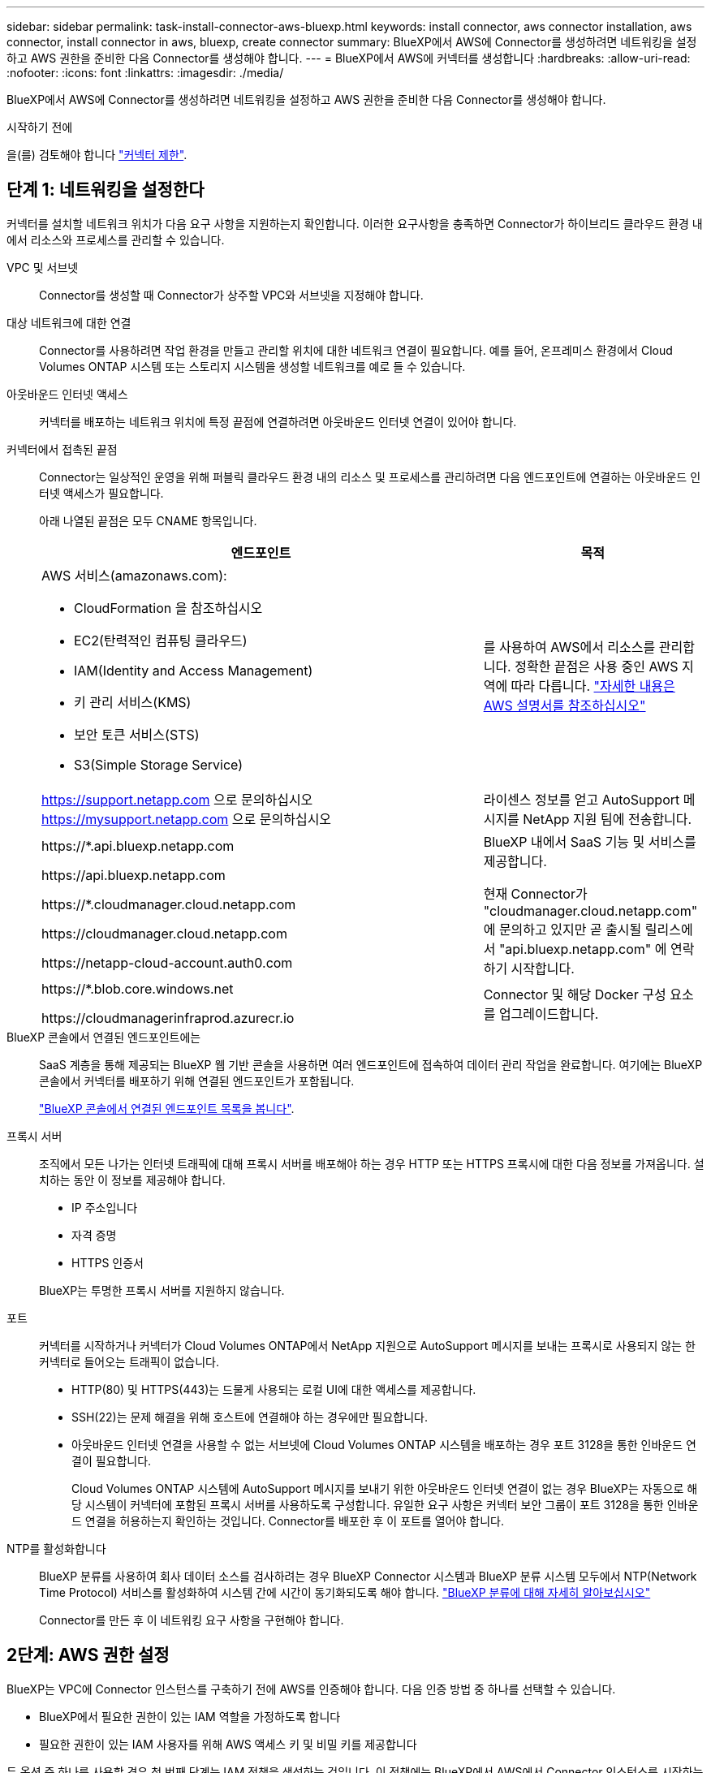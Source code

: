 ---
sidebar: sidebar 
permalink: task-install-connector-aws-bluexp.html 
keywords: install connector, aws connector installation, aws connector, install connector in aws, bluexp, create connector 
summary: BlueXP에서 AWS에 Connector를 생성하려면 네트워킹을 설정하고 AWS 권한을 준비한 다음 Connector를 생성해야 합니다. 
---
= BlueXP에서 AWS에 커넥터를 생성합니다
:hardbreaks:
:allow-uri-read: 
:nofooter: 
:icons: font
:linkattrs: 
:imagesdir: ./media/


[role="lead"]
BlueXP에서 AWS에 Connector를 생성하려면 네트워킹을 설정하고 AWS 권한을 준비한 다음 Connector를 생성해야 합니다.

.시작하기 전에
을(를) 검토해야 합니다 link:reference-limitations.html["커넥터 제한"].



== 단계 1: 네트워킹을 설정한다

커넥터를 설치할 네트워크 위치가 다음 요구 사항을 지원하는지 확인합니다. 이러한 요구사항을 충족하면 Connector가 하이브리드 클라우드 환경 내에서 리소스와 프로세스를 관리할 수 있습니다.

VPC 및 서브넷:: Connector를 생성할 때 Connector가 상주할 VPC와 서브넷을 지정해야 합니다.


대상 네트워크에 대한 연결:: Connector를 사용하려면 작업 환경을 만들고 관리할 위치에 대한 네트워크 연결이 필요합니다. 예를 들어, 온프레미스 환경에서 Cloud Volumes ONTAP 시스템 또는 스토리지 시스템을 생성할 네트워크를 예로 들 수 있습니다.


아웃바운드 인터넷 액세스:: 커넥터를 배포하는 네트워크 위치에 특정 끝점에 연결하려면 아웃바운드 인터넷 연결이 있어야 합니다.


커넥터에서 접촉된 끝점:: Connector는 일상적인 운영을 위해 퍼블릭 클라우드 환경 내의 리소스 및 프로세스를 관리하려면 다음 엔드포인트에 연결하는 아웃바운드 인터넷 액세스가 필요합니다.
+
--
아래 나열된 끝점은 모두 CNAME 항목입니다.

[cols="2a,1a"]
|===
| 엔드포인트 | 목적 


 a| 
AWS 서비스(amazonaws.com):

* CloudFormation 을 참조하십시오
* EC2(탄력적인 컴퓨팅 클라우드)
* IAM(Identity and Access Management)
* 키 관리 서비스(KMS)
* 보안 토큰 서비스(STS)
* S3(Simple Storage Service)

 a| 
를 사용하여 AWS에서 리소스를 관리합니다. 정확한 끝점은 사용 중인 AWS 지역에 따라 다릅니다. https://docs.aws.amazon.com/general/latest/gr/rande.html["자세한 내용은 AWS 설명서를 참조하십시오"^]



 a| 
https://support.netapp.com 으로 문의하십시오
https://mysupport.netapp.com 으로 문의하십시오
 a| 
라이센스 정보를 얻고 AutoSupport 메시지를 NetApp 지원 팀에 전송합니다.



 a| 
\https://*.api.bluexp.netapp.com

\https://api.bluexp.netapp.com

\https://*.cloudmanager.cloud.netapp.com

\https://cloudmanager.cloud.netapp.com

\https://netapp-cloud-account.auth0.com
 a| 
BlueXP 내에서 SaaS 기능 및 서비스를 제공합니다.

현재 Connector가 "cloudmanager.cloud.netapp.com" 에 문의하고 있지만 곧 출시될 릴리스에서 "api.bluexp.netapp.com" 에 연락하기 시작합니다.



 a| 
\https://*.blob.core.windows.net

\https://cloudmanagerinfraprod.azurecr.io
 a| 
Connector 및 해당 Docker 구성 요소를 업그레이드합니다.

|===
--


BlueXP 콘솔에서 연결된 엔드포인트에는:: SaaS 계층을 통해 제공되는 BlueXP 웹 기반 콘솔을 사용하면 여러 엔드포인트에 접속하여 데이터 관리 작업을 완료합니다. 여기에는 BlueXP 콘솔에서 커넥터를 배포하기 위해 연결된 엔드포인트가 포함됩니다.
+
--
link:reference-networking-saas-console.html["BlueXP 콘솔에서 연결된 엔드포인트 목록을 봅니다"].

--


프록시 서버:: 조직에서 모든 나가는 인터넷 트래픽에 대해 프록시 서버를 배포해야 하는 경우 HTTP 또는 HTTPS 프록시에 대한 다음 정보를 가져옵니다. 설치하는 동안 이 정보를 제공해야 합니다.
+
--
* IP 주소입니다
* 자격 증명
* HTTPS 인증서


BlueXP는 투명한 프록시 서버를 지원하지 않습니다.

--


포트:: 커넥터를 시작하거나 커넥터가 Cloud Volumes ONTAP에서 NetApp 지원으로 AutoSupport 메시지를 보내는 프록시로 사용되지 않는 한 커넥터로 들어오는 트래픽이 없습니다.
+
--
* HTTP(80) 및 HTTPS(443)는 드물게 사용되는 로컬 UI에 대한 액세스를 제공합니다.
* SSH(22)는 문제 해결을 위해 호스트에 연결해야 하는 경우에만 필요합니다.
* 아웃바운드 인터넷 연결을 사용할 수 없는 서브넷에 Cloud Volumes ONTAP 시스템을 배포하는 경우 포트 3128을 통한 인바운드 연결이 필요합니다.
+
Cloud Volumes ONTAP 시스템에 AutoSupport 메시지를 보내기 위한 아웃바운드 인터넷 연결이 없는 경우 BlueXP는 자동으로 해당 시스템이 커넥터에 포함된 프록시 서버를 사용하도록 구성합니다. 유일한 요구 사항은 커넥터 보안 그룹이 포트 3128을 통한 인바운드 연결을 허용하는지 확인하는 것입니다. Connector를 배포한 후 이 포트를 열어야 합니다.



--


NTP를 활성화합니다:: BlueXP 분류를 사용하여 회사 데이터 소스를 검사하려는 경우 BlueXP Connector 시스템과 BlueXP 분류 시스템 모두에서 NTP(Network Time Protocol) 서비스를 활성화하여 시스템 간에 시간이 동기화되도록 해야 합니다. https://docs.netapp.com/us-en/bluexp-classification/concept-cloud-compliance.html["BlueXP 분류에 대해 자세히 알아보십시오"^]
+
--
Connector를 만든 후 이 네트워킹 요구 사항을 구현해야 합니다.

--




== 2단계: AWS 권한 설정

BlueXP는 VPC에 Connector 인스턴스를 구축하기 전에 AWS를 인증해야 합니다. 다음 인증 방법 중 하나를 선택할 수 있습니다.

* BlueXP에서 필요한 권한이 있는 IAM 역할을 가정하도록 합니다
* 필요한 권한이 있는 IAM 사용자를 위해 AWS 액세스 키 및 비밀 키를 제공합니다


두 옵션 중 하나를 사용할 경우 첫 번째 단계는 IAM 정책을 생성하는 것입니다. 이 정책에는 BlueXP에서 AWS에서 Connector 인스턴스를 시작하는 데 필요한 권한만 포함되어 있습니다.

필요한 경우 IAM을 사용하여 IAM 정책을 제한할 수 있습니다 `Condition` 요소. https://docs.aws.amazon.com/IAM/latest/UserGuide/reference_policies_elements_condition.html["AWS 설명서:조건 요소"^]


TIP: BlueXP에서 Connector를 만들면 Connector가 AWS 리소스를 관리할 수 있도록 Connector 인스턴스에 새 권한 집합이 적용됩니다.

.단계
. AWS IAM 콘솔로 이동합니다.
. 정책 > 정책 생성 * 을 선택합니다.
. JSON * 을 선택합니다.
. 다음 정책을 복사하여 붙여 넣습니다.
+
이 정책은 BlueXP에서 AWS에서 Connector 인스턴스를 실행하는 데 필요한 권한만 포함합니다. link:reference-permissions-aws.html["Connector 인스턴스 자체에 필요한 권한을 봅니다"].

+
[source, json]
----
{
    "Version": "2012-10-17",
    "Statement": [{
            "Effect": "Allow",
            "Action": [
                "iam:CreateRole",
                "iam:DeleteRole",
                "iam:PutRolePolicy",
                "iam:CreateInstanceProfile",
                "iam:DeleteRolePolicy",
                "iam:AddRoleToInstanceProfile",
                "iam:RemoveRoleFromInstanceProfile",
                "iam:DeleteInstanceProfile",
                "iam:PassRole",
                "ec2:DescribeInstanceStatus",
                "ec2:RunInstances",
                "ec2:ModifyInstanceAttribute",
                "ec2:CreateSecurityGroup",
                "ec2:DeleteSecurityGroup",
                "ec2:DescribeSecurityGroups",
                "ec2:RevokeSecurityGroupEgress",
                "ec2:AuthorizeSecurityGroupEgress",
                "ec2:AuthorizeSecurityGroupIngress",
                "ec2:RevokeSecurityGroupIngress",
                "ec2:CreateNetworkInterface",
                "ec2:DescribeNetworkInterfaces",
                "ec2:DeleteNetworkInterface",
                "ec2:ModifyNetworkInterfaceAttribute",
                "ec2:DescribeSubnets",
                "ec2:DescribeVpcs",
                "ec2:DescribeDhcpOptions",
                "ec2:DescribeKeyPairs",
                "ec2:DescribeRegions",
                "ec2:DescribeInstances",
                "ec2:CreateTags",
                "ec2:DescribeImages",
                "cloudformation:CreateStack",
                "cloudformation:DeleteStack",
                "cloudformation:DescribeStacks",
                "cloudformation:DescribeStackEvents",
                "cloudformation:ValidateTemplate",
                "ec2:AssociateIamInstanceProfile",
                "ec2:DescribeIamInstanceProfileAssociations",
                "ec2:DisassociateIamInstanceProfile",
                "iam:GetRole",
                "iam:TagRole",
                "iam:ListRoles",
                "kms:ListAliases"
            ],
            "Resource": "*"
        },
        {
            "Effect": "Allow",
            "Action": [
                "ec2:TerminateInstances"
            ],
            "Condition": {
                "StringLike": {
                    "ec2:ResourceTag/OCCMInstance": "*"
                }
            },
            "Resource": [
                "arn:aws:ec2:*:*:instance/*"
            ]
        }
    ]
}
----
. 필요한 경우 * 다음 * 을 선택하고 태그를 추가합니다.
. 다음 * 을 선택하고 이름과 설명을 입력합니다.
. Create policy * 를 선택합니다.
. BlueXP에서 사용할 수 있는 IAM 역할 또는 IAM 사용자에게 정책을 연결하여 BlueXP에 액세스 키를 제공할 수 있도록 합니다.
+
** (옵션 1) BlueXP가 가정할 수 있는 IAM 역할을 설정합니다.
+
... 대상 계정에서 AWS IAM 콘솔로 이동합니다.
... 액세스 관리에서 * 역할 > 역할 만들기 * 를 선택하고 단계를 따라 역할을 만듭니다.
... 신뢰할 수 있는 엔터티 유형 * 에서 * AWS 계정 * 을 선택합니다.
... 다른 AWS 계정 * 을 선택하고 BlueXP SaaS 계정의 ID를 입력합니다. 952013314444
... 이전 섹션에서 생성한 정책을 선택합니다.
... 역할을 만든 후 역할 ARN을 복사하여 Connector를 만들 때 BlueXP에 붙여 넣을 수 있습니다.


** (옵션 2) BlueXP에 액세스 키를 제공할 수 있도록 IAM 사용자에 대한 권한을 설정합니다.
+
... AWS IAM 콘솔에서 * Users * 를 선택한 다음 사용자 이름을 선택합니다.
... Add permissions > Attach existing policies directly * 를 선택합니다.
... 생성한 정책을 선택합니다.
... 다음 * 을 선택한 다음 * 권한 추가 * 를 선택합니다.
... IAM 사용자를 위한 액세스 키와 비밀 키가 있는지 확인합니다.






.결과
필요한 권한이 있는 IAM 역할 또는 필요한 권한이 있는 IAM 사용자가 있어야 합니다. BlueXP에서 커넥터를 생성할 때 역할 또는 액세스 키에 대한 정보를 제공할 수 있습니다.



== 3단계: 커넥터를 만듭니다

BlueXP 웹 기반 콘솔에서 직접 커넥터를 생성합니다.

.이 작업에 대해
BlueXP에서 Connector를 생성하면 기본 구성을 사용하여 AWS에서 EC2 인스턴스를 배포합니다. 커넥터를 생성한 후에는 CPU 또는 RAM이 더 적은 더 작은 EC2 인스턴스 유형으로 변경하지 마십시오. link:reference-connector-default-config.html["Connector의 기본 설정에 대해 알아봅니다"].

.시작하기 전에
다음과 같은 항목이 있어야 합니다.

* AWS 인증 방법: 필요한 권한이 있는 IAM 사용자의 IAM 역할 또는 액세스 키
* 네트워킹 요구사항을 충족하는 VPC 및 서브넷
* EC2 인스턴스의 키 쌍입니다.
* Connector의 인터넷 액세스에 프록시가 필요한 경우 프록시 서버에 대한 세부 정보입니다.


.단계
. 커넥터 * 드롭다운을 선택하고 * 커넥터 추가 * 를 선택합니다.
+
image:screenshot_connector_add.gif["머리글의 연결선 아이콘 및 연결선 추가 동작을 보여 주는 스크린샷"]

. 클라우드 공급자로 * Amazon Web Services * 를 선택하고 * Continue * 를 선택합니다.
. 커넥터 배포 * 페이지에서 필요한 사항에 대한 세부 정보를 검토합니다. 두 가지 옵션이 있습니다.
+
.. 제품 내 가이드를 사용하여 배포를 준비하려면 * 계속 * 을 선택합니다. 제품 내 가이드의 각 단계에는 이 문서 페이지에 포함된 정보가 포함되어 있습니다.
.. 이 페이지의 단계에 따라 이미 준비되었으면 * 배포로 건너뛰기 * 를 선택합니다.


. 마법사의 단계에 따라 커넥터를 작성합니다.
+
** * 준비 완료 *: 필요한 사항을 검토합니다.
** * AWS 자격 증명 *: AWS 지역을 지정한 다음 BlueXP가 사용할 수 있는 IAM 역할 또는 AWS 액세스 키와 비밀 키를 선택하는 인증 방법을 선택합니다.
+

TIP: 역할 * 가정 을 선택한 경우 커넥터 배포 마법사에서 첫 번째 자격 증명 집합을 만들 수 있습니다. 자격 증명 페이지에서 추가 자격 증명 세트를 생성해야 합니다. 그런 다음 드롭다운 목록의 마법사에서 사용할 수 있습니다. link:task-adding-aws-accounts.html["자격 증명을 추가하는 방법에 대해 알아봅니다"].

** * 세부 정보 *: 커넥터에 대한 세부 정보를 제공합니다.
+
*** 인스턴스의 이름을 입력합니다.
*** 인스턴스에 사용자 지정 태그(메타데이터)를 추가합니다.
*** 필요한 권한이 있는 새 역할을 BlueXP에서 생성할지 또는 로 설정한 기존 역할을 선택할지 여부를 선택합니다 link:reference-permissions-aws.html["필요한 권한"].
*** Connector의 EBS 디스크를 암호화할지 여부를 선택합니다. 기본 암호화 키를 사용하거나 사용자 지정 키를 사용할 수 있습니다.


** * 네트워크 *: 인스턴스에 대한 VPC, 서브넷 및 키 쌍을 지정하고, 공용 IP 주소를 사용할지 여부를 선택하고, 선택적으로 프록시 구성을 지정합니다.
+
커넥터와 함께 사용할 키 쌍이 올바른지 확인합니다. 키 쌍이 없으면 Connector 가상 머신에 액세스할 수 없습니다.

** * 보안 그룹 *: 새 보안 그룹을 생성할지 또는 필요한 인바운드 및 아웃바운드 규칙을 허용하는 기존 보안 그룹을 선택할지 여부를 선택합니다.
+
link:reference-ports-aws.html["AWS의 보안 그룹 규칙을 봅니다"].

** * 검토 *: 선택 사항을 검토하여 설정이 올바른지 확인합니다.


. 추가 * 를 선택합니다.
+
인스턴스는 약 7분 내에 준비되어야 합니다. 프로세스가 완료될 때까지 페이지를 유지해야 합니다.



.결과
프로세스가 완료되면 BlueXP에서 커넥터를 사용할 수 있습니다.

Connector를 생성한 동일한 AWS 계정에 Amazon S3 버킷이 있는 경우 BlueXP 캔버스에 Amazon S3 작업 환경이 자동으로 표시됩니다. https://docs.netapp.com/us-en/bluexp-s3-storage/index.html["BlueXP에서 S3 버킷을 관리하는 방법에 관해 알아보십시오"^]
